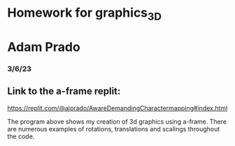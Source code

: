 * Homework for graphics_3D
* Adam Prado
*** 3/6/23

** Link to the a-frame replit:
https://replit.com/@ajprado/AwareDemandingCharactermapping#index.html

The program above shows my creation of 3d graphics using a-frame.  There are numerous examples of rotations, translations and scalings throughout the code.



